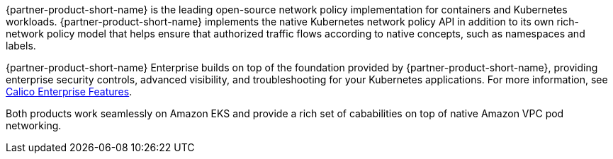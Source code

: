 {partner-product-short-name} is the leading open-source network policy implementation for containers and Kubernetes workloads. {partner-product-short-name} implements the native Kubernetes network policy API in addition to its own rich-network policy model that helps ensure that authorized traffic flows according to native concepts, such as namespaces and labels.

{partner-product-short-name} Enterprise builds on top of the foundation provided by {partner-product-short-name}, providing enterprise security controls, advanced visibility, and troubleshooting for your Kubernetes applications.
For more information, see https://www.tigera.io/tigera-products/calico-enterprise/?utm_campaign=eksquickstart&utm_medium=web&utm_source=aws[Calico Enterprise Features^].

Both products work seamlessly on Amazon EKS and provide a rich set of cababilities on top of native Amazon VPC pod networking.
